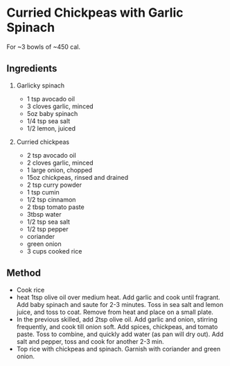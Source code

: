 * Curried Chickpeas with Garlic Spinach

For ~3 bowls of ~450 cal.

** Ingredients

1. Garlicky spinach

   - 1 tsp avocado oil
   - 3 cloves garlic, minced
   - 5oz baby spinach
   - 1/4 tsp sea salt
   - 1/2 lemon, juiced

2. Curried chickpeas

   - 2 tsp avocado oil
   - 2 cloves garlic, minced
   - 1 large onion, chopped
   - 15oz chickpeas, rinsed and drained
   - 2 tsp curry powder
   - 1 tsp cumin
   - 1/2 tsp cinnamon
   - 2 tbsp tomato paste
   - 3tbsp water
   - 1/2 tsp sea salt
   - 1/2 tsp pepper
   - coriander
   - green onion
   - 3 cups cooked rice

** Method

- Cook rice
- heat 1tsp olive oil over medium heat. Add garlic and cook until
  fragrant. Add baby spinach and saute for 2-3 minutes. Toss in sea salt
  and lemon juice, and toss to coat. Remove from heat and place on a
  small plate.
- In the previous skilled, add 2tsp olive oil. Add garlic and onion,
  stirring frequently, and cook till onion soft. Add spices, chickpeas,
  and tomato paste. Toss to combine, and quickly add water (as pan will
  dry out). Add salt and pepper, toss and cook for another 2-3 min.
- Top rice with chickpeas and spinach. Garnish with coriander and green
  onion.

